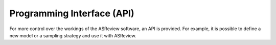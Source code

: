 Programming Interface (API)
===========================

For more control over the workings of the ASReview software, an API is
provided. For example, it is possible to define a new model or a sampling
strategy and use it with ASReview.
